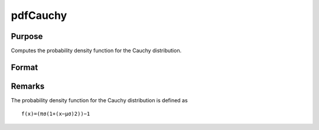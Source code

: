 
pdfCauchy
==============================================

Purpose
----------------

Computes the probability density function for the Cauchy distribution.

Format
----------------
.. function:: pdfCauchy(x,mu,sigma)

    :param x: an Nx1 vector or scalar.
    :type x: NxK matrix

    :param mu: , Nx1 vector or scalar, ExE conformable with x.
    :type mu: Location parameter; NxK matrix

    :param sigma: , Nx1 vector or scalar, ExE conformable with x.  sigma must be greater than 0.
    :type sigma: Scale parameter; NxK matrix

    :returns: y (*NxK matrix or Nx1 vector or scalar*)



Remarks
-------

The probability density function for the Cauchy distribution is defined
as

::

   f(x)=(πσ(1+(x−μσ)2))−1

